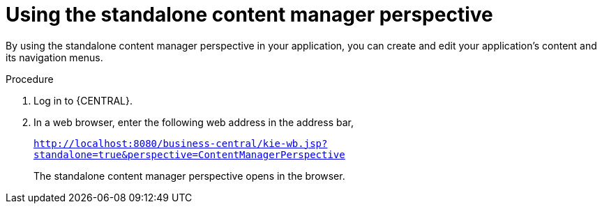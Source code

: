 [id='using-standalone-perspectives-content-manager-proc']
= Using the standalone content manager perspective

By using the standalone content manager perspective in your application, you can create and edit your application's content and its navigation menus.

.Procedure
. Log in to {CENTRAL}.
. In a web browser, enter the following web address in the address bar,
+
`http://localhost:8080/business-central/kie-wb.jsp?standalone=true&perspective=ContentManagerPerspective`
+
The standalone content manager perspective opens in the browser.

